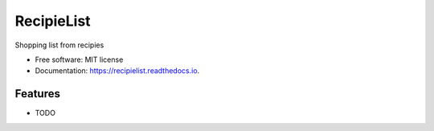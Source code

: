 ===========
RecipieList
===========


.. image:: https://img.shields.io/pypi/v/recipielist.svg
        :target: https://pypi.python.org/pypi/recipielist

.. image:: https://img.shields.io/travis/knutdrand/recipielist.svg
        :target: https://travis-ci.com/knutdrand/recipielist

.. image:: https://readthedocs.org/projects/recipielist/badge/?version=latest
        :target: https://recipielist.readthedocs.io/en/latest/?version=latest
        :alt: Documentation Status




Shopping list from recipies


* Free software: MIT license
* Documentation: https://recipielist.readthedocs.io.


Features
--------

* TODO

